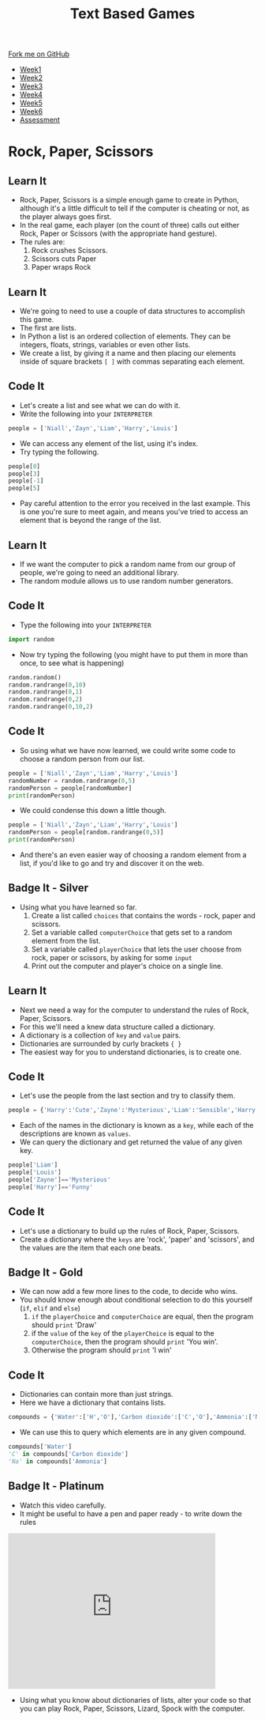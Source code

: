 #+STARTUP:indent
#+HTML_HEAD: <link rel="stylesheet" type="text/css" href="css/styles.css"/>
#+HTML_HEAD_EXTRA: <link href='http://fonts.googleapis.com/css?family=Ubuntu+Mono|Ubuntu' rel='stylesheet' type='text/css'>
#+HTML_HEAD_EXTRA: <script src="http://ajax.googleapis.com/ajax/libs/jquery/1.9.1/jquery.min.js" type="text/javascript"></script>
#+HTML_HEAD_EXTRA: <script src="js/navbar.js" type="text/javascript"></script>
#+OPTIONS: f:nil author:nil num:1 creator:nil timestamp:nil toc:nil

#+TITLE: Text Based Games
#+AUTHOR: Marc Scott

#+BEGIN_HTML
  <div class="github-fork-ribbon-wrapper left">
    <div class="github-fork-ribbon">
      <a href="https://github.com/MarcScott/8-CS-TextGames">Fork me on GitHub</a>
    </div>
  </div>
<div id="stickyribbon">
    <ul>
      <li><a href="1_Lesson.html">Week1</a></li>
      <li><a href="2_Lesson.html">Week2</a></li>
      <li><a href="3_Lesson.html">Week3</a></li>
      <li><a href="4_Lesson.html">Week4</a></li>
      <li><a href="5_Lesson.html">Week5</a></li>
      <li><a href="6_Lesson.html">Week6</a></li>
      <li><a href="assessment.html">Assessment</a></li>

    </ul>
  </div>
#+END_HTML
* COMMENT Use as a template
:PROPERTIES:
:HTML_CONTAINER_CLASS: activity
:END:
** Learn It
:PROPERTIES:
:HTML_CONTAINER_CLASS: learn
:END:

** Research It
:PROPERTIES:
:HTML_CONTAINER_CLASS: research
:END:

** Design It
:PROPERTIES:
:HTML_CONTAINER_CLASS: design
:END:

** Build It
:PROPERTIES:
:HTML_CONTAINER_CLASS: build
:END:

** Test It
:PROPERTIES:
:HTML_CONTAINER_CLASS: test
:END:

** Run It
:PROPERTIES:
:HTML_CONTAINER_CLASS: run
:END:

** Document It
:PROPERTIES:
:HTML_CONTAINER_CLASS: document
:END:

** Code It
:PROPERTIES:
:HTML_CONTAINER_CLASS: code
:END:

** Program It
:PROPERTIES:
:HTML_CONTAINER_CLASS: program
:END:

** Try It
:PROPERTIES:
:HTML_CONTAINER_CLASS: try
:END:

** Badge It
:PROPERTIES:
:HTML_CONTAINER_CLASS: badge
:END:

** Save It
:PROPERTIES:
:HTML_CONTAINER_CLASS: save
:END:

* Rock, Paper, Scissors
:PROPERTIES:
:HTML_CONTAINER_CLASS: activity
:END:
** Learn It
:PROPERTIES:
:HTML_CONTAINER_CLASS: learn
:END:
- Rock, Paper, Scissors is a simple enough game to create in Python, although it's a little difficult to tell if the computer is cheating or not, as the player always goes first.
- In the real game, each player (on the count of three) calls out either Rock, Paper or Scissors (with the appropriate hand gesture).
- The rules are:
  1. Rock crushes Scissors.
  2. Scissors cuts Paper
  3. Paper wraps Rock
** Learn It
:PROPERTIES:
:HTML_CONTAINER_CLASS: learn
:END:
- We're going to need to use a couple of data structures to accomplish this game.
- The first are lists.
- In Python a list is an ordered collection of elements. They can be integers, floats, strings, variables or even other lists.
- We create a list, by giving it a name and then placing our elements inside of square brackets =[ ]= with commas separating each element.
** Code It
:PROPERTIES:
:HTML_CONTAINER_CLASS: code
:END:
- Let's create a list and see what we can do with it.
- Write the following into your =INTERPRETER=
#+begin_src python
  people = ['Niall','Zayn','Liam','Harry','Louis']
#+end_src
- We can access any element of the list, using it's index.
- Try typing the following.
#+begin_src python
people[0]
people[3]
people[-1]
people[5]
#+end_src
- Pay careful attention to the error you received in the last example. This is one you're sure to meet again, and means you've tried to access an element that is beyond the range of the list.
** Learn It
:PROPERTIES:
:HTML_CONTAINER_CLASS: learn
:END:
- If we want the computer to pick a random name from our group of people, we're going to need an additional library.
- The random module allows us to use random number generators.
** Code It
:PROPERTIES:
:HTML_CONTAINER_CLASS: code
:END:
- Type the following into your =INTERPRETER=
#+begin_src python
import random
#+end_src
- Now try typing the following (you might have to put them in more than once, to see what is happening)
#+begin_src python
random.random()
random.randrange(0,10)
random.randrange(0,1)
random.randrange(0,2)
random.randrange(0,10,2)
#+end_src
** Code It
:PROPERTIES:
:HTML_CONTAINER_CLASS: code
:END:
- So using what we have now learned, we could write some code to choose a random person from our list.
#+begin_src python
  people = ['Niall','Zayn','Liam','Harry','Louis']
  randomNumber = random.randrange(0,5)
  randomPerson = people[randomNumber]
  print(randomPerson)
#+end_src
- We could condense this down a little though.
#+begin_src python
  people = ['Niall','Zayn','Liam','Harry','Louis']
  randomPerson = people[random.randrange(0,5)]
  print(randomPerson)
#+end_src
- And there's an even easier way of choosing a random element from a list, if you'd like to go and try and discover it on the web.
** Badge It - Silver
:PROPERTIES:
:HTML_CONTAINER_CLASS: badge
:END:
- Using what you have learned so far.
  1. Create a list called =choices= that contains the words - rock, paper and scissors.
  2. Set a variable called =computerChoice= that gets set to a random element from the list.
  3. Set a variable called =playerChoice= that lets the user choose from rock, paper or scissors, by asking for some =input=
  4. Print out the computer and player's choice on a single line.
** Learn It
:PROPERTIES:
:HTML_CONTAINER_CLASS: learn
:END:
- Next we need a way for the computer to understand the rules of Rock, Paper, Scissors.
- For this we'll need a knew data structure called a dictionary.
- A dictionary is a collection of =key= and =value= pairs.
- Dictionaries are surrounded by curly brackets ={ }=
- The easiest way for you to understand dictionaries, is to create one.
** Code It
:PROPERTIES:
:HTML_CONTAINER_CLASS: code
:END:
- Let's use the people from the last section and try to classify them.
#+begin_src python
people = {'Harry':'Cute','Zayne':'Mysterious','Liam':'Sensible','Harry':'Charming','Louis':'Funny'}
#+end_src
- Each of the names in the dictionary is known as a =key=, while each of the descriptions are known as =values=.
- We can query the dictionary and get returned the value of any given key.
#+begin_src python
  people['Liam']
  people['Louis']
  people['Zayne']=='Mysterious'
  people['Harry']=='Funny'
#+end_src
** Code It
:PROPERTIES:
:HTML_CONTAINER_CLASS: code
:END:

- Let's use a dictionary to build up the rules of Rock, Paper, Scissors.
- Create a dictionary where the =keys= are 'rock', 'paper' and 'scissors', and the values are the item that each one beats.
** Badge It - Gold
:PROPERTIES:
:HTML_CONTAINER_CLASS: badge
:END:
- We can now add a few more lines to the code, to decide who wins.
- You should know enough about conditional selection to do this yourself (=if=, =elif= and =else=)
  1. =if= the =playerChoice= and =computerChoice= are equal, then the program should =print= 'Draw'
  2. if the =value= of the =key= of the =playerChoice= is equal to the =computerChoice=, then the program should =print= 'You win'.
  3. Otherwise the program should =print= 'I win'
** Code It
:PROPERTIES:
:HTML_CONTAINER_CLASS: code
:END:
- Dictionaries can contain more than just strings.
- Here we have a dictionary that contains lists.
#+begin_src python
  compounds = {'Water':['H','O'],'Carbon dioxide':['C','O'],'Ammonia':['N','H'],'Salt':['Na','Cl']}
#+end_src
- We can use this to query which elements are in any given compound.
#+begin_src python
  compounds['Water']
  'C' in compounds['Carbon dioxide']
  'Na' in compounds['Ammonia']
#+end_src
** Badge It - Platinum
:PROPERTIES:
:HTML_CONTAINER_CLASS: badge
:END:
- Watch this video carefully.
- It might be useful to have a pen and paper ready - to write down the rules
#+begin_html
<iframe width="420" height="315" src="https://www.youtube.com/embed/Kov2G0GouBw" frameborder="0" allowfullscreen></iframe>
#+end_html
- Using what you know about dictionaries of lists, alter your code so that you can play Rock, Paper, Scissors, Lizard, Spock with the computer.
